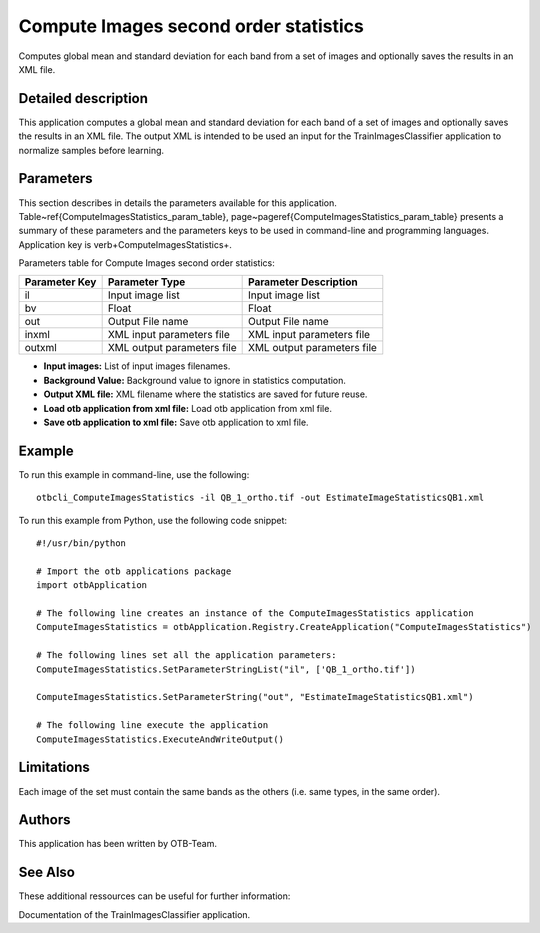 Compute Images second order statistics
^^^^^^^^^^^^^^^^^^^^^^^^^^^^^^^^^^^^^^

Computes global mean and standard deviation for each band from a set of images and optionally saves the results in an XML file.

Detailed description
--------------------

This application computes a global mean and standard deviation for each band of a set of images and optionally saves the results in an XML file. The output XML is intended to be used an input for the TrainImagesClassifier application to normalize samples before learning.

Parameters
----------

This section describes in details the parameters available for this application. Table~\ref{ComputeImagesStatistics_param_table}, page~\pageref{ComputeImagesStatistics_param_table} presents a summary of these parameters and the parameters keys to be used in command-line and programming languages. Application key is \verb+ComputeImagesStatistics+.

Parameters table for Compute Images second order statistics:

+-------------+--------------------------+----------------------------------+
|Parameter Key|Parameter Type            |Parameter Description             |
+=============+==========================+==================================+
|il           |Input image list          |Input image list                  |
+-------------+--------------------------+----------------------------------+
|bv           |Float                     |Float                             |
+-------------+--------------------------+----------------------------------+
|out          |Output File name          |Output File name                  |
+-------------+--------------------------+----------------------------------+
|inxml        |XML input parameters file |XML input parameters file         |
+-------------+--------------------------+----------------------------------+
|outxml       |XML output parameters file|XML output parameters file        |
+-------------+--------------------------+----------------------------------+

- **Input images:** List of input images filenames.

- **Background Value:** Background value to ignore in statistics computation.

- **Output XML file:** XML filename where the statistics are saved for future reuse.

- **Load otb application from xml file:** Load otb application from xml file.

- **Save otb application to xml file:** Save otb application to xml file.



Example
-------

To run this example in command-line, use the following: 
::

	otbcli_ComputeImagesStatistics -il QB_1_ortho.tif -out EstimateImageStatisticsQB1.xml

To run this example from Python, use the following code snippet: 

::

	#!/usr/bin/python

	# Import the otb applications package
	import otbApplication

	# The following line creates an instance of the ComputeImagesStatistics application 
	ComputeImagesStatistics = otbApplication.Registry.CreateApplication("ComputeImagesStatistics")

	# The following lines set all the application parameters:
	ComputeImagesStatistics.SetParameterStringList("il", ['QB_1_ortho.tif'])

	ComputeImagesStatistics.SetParameterString("out", "EstimateImageStatisticsQB1.xml")

	# The following line execute the application
	ComputeImagesStatistics.ExecuteAndWriteOutput()

Limitations
-----------

Each image of the set must contain the same bands as the others (i.e. same types, in the same order).

Authors
-------

This application has been written by OTB-Team.

See Also
--------

These additional ressources can be useful for further information: 

Documentation of the TrainImagesClassifier application.

